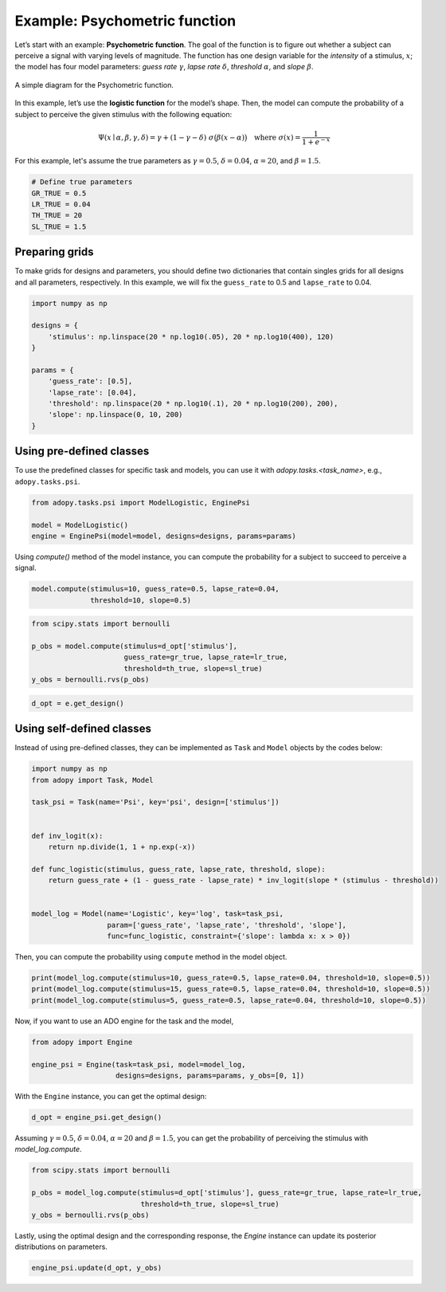 Example: Psychometric function
==============================

Let’s start with an example: **Psychometric function**. The goal of the function
is to figure out whether a subject can perceive a signal with varying levels
of magnitude. The function has one design variable for the *intensity* of a
stimulus, :math:`x`; the model has four model parameters:
*guess rate* :math:`\gamma`, *lapse rate* :math:`\delta`,
*threshold* :math:`\alpha`, and *slope* :math:`\beta`.

.. figure:: ../_static/images/Psychometricfn.svg
   :width: 70%
   :align: center

   A simple diagram for the Psychometric function.

In this example, let’s use the **logistic function** for the model’s shape.
Then, the model can compute the probability of a subject to perceive the
given stimulus with the following equation:

.. math::

    \Psi(x \mid \alpha, \beta, \gamma, \delta)
    = \gamma + (1 - \gamma - \delta) \; \sigma\big( \beta (x - \alpha) \big)
    \quad \text{where } \sigma(x) = \frac{1}{1 + e^{-x}}

For this example, let's assume the true parameters as :math:`\gamma = 0.5`,
:math:`\delta = 0.04`, :math:`\alpha = 20`, and :math:`\beta = 1.5`.

.. code:: python

   # Define true parameters
   GR_TRUE = 0.5
   LR_TRUE = 0.04
   TH_TRUE = 20
   SL_TRUE = 1.5

Preparing grids
---------------

To make grids for designs and parameters, you should define two dictionaries
that contain singles grids for all designs and all parameters, respectively.
In this example, we will fix the ``guess_rate`` to 0.5 and ``lapse_rate`` to 0.04.

.. code:: python

   import numpy as np

   designs = {
       'stimulus': np.linspace(20 * np.log10(.05), 20 * np.log10(400), 120)
   }

   params = {
       'guess_rate': [0.5],
       'lapse_rate': [0.04],
       'threshold': np.linspace(20 * np.log10(.1), 20 * np.log10(200), 200),
       'slope': np.linspace(0, 10, 200)
   }

Using pre-defined classes
------------------------

To use the predefined classes for specific task and models, you can use it
with `adopy.tasks.<task_name>`, e.g., ``adopy.tasks.psi``.

.. code:: python

   from adopy.tasks.psi import ModelLogistic, EnginePsi

   model = ModelLogistic()
   engine = EnginePsi(model=model, designs=designs, params=params)

Using `compute()` method of the model instance, you can compute the probability
for a subject to succeed to perceive a signal.

.. code:: python

   model.compute(stimulus=10, guess_rate=0.5, lapse_rate=0.04,
                 threshold=10, slope=0.5)

.. code:: python

   from scipy.stats import bernoulli

   p_obs = model.compute(stimulus=d_opt['stimulus'],
                         guess_rate=gr_true, lapse_rate=lr_true,
                         threshold=th_true, slope=sl_true)
   y_obs = bernoulli.rvs(p_obs)

.. code:: python

   d_opt = e.get_design()

Using self-defined classes
---------------------

Instead of using pre-defined classes, they can be implemented as ``Task`` and ``Model`` objects by the
codes below:

.. code:: python

   import numpy as np
   from adopy import Task, Model

   task_psi = Task(name='Psi', key='psi', design=['stimulus'])


   def inv_logit(x):
       return np.divide(1, 1 + np.exp(-x))

   def func_logistic(stimulus, guess_rate, lapse_rate, threshold, slope):
       return guess_rate + (1 - guess_rate - lapse_rate) * inv_logit(slope * (stimulus - threshold))


   model_log = Model(name='Logistic', key='log', task=task_psi,
                     param=['guess_rate', 'lapse_rate', 'threshold', 'slope'],
                     func=func_logistic, constraint={'slope': lambda x: x > 0})

Then, you can compute the probability using ``compute`` method in the
model object.

.. code:: python

   print(model_log.compute(stimulus=10, guess_rate=0.5, lapse_rate=0.04, threshold=10, slope=0.5))
   print(model_log.compute(stimulus=15, guess_rate=0.5, lapse_rate=0.04, threshold=10, slope=0.5))
   print(model_log.compute(stimulus=5, guess_rate=0.5, lapse_rate=0.04, threshold=10, slope=0.5))

Now, if you want to use an ADO engine for the task and the model,

.. code:: python

   from adopy import Engine

   engine_psi = Engine(task=task_psi, model=model_log,
                       designs=designs, params=params, y_obs=[0, 1])

With the ``Engine`` instance, you can get the optimal design:

.. code:: python

   d_opt = engine_psi.get_design()

Assuming :math:`\gamma = 0.5`, :math:`\delta = 0.04`, :math:`\alpha = 20` and :math:`\beta = 1.5`,
you can get the probability of perceiving the stimulus with `model_log.compute`.

.. code:: python

   from scipy.stats import bernoulli

   p_obs = model_log.compute(stimulus=d_opt['stimulus'], guess_rate=gr_true, lapse_rate=lr_true,
                             threshold=th_true, slope=sl_true)
   y_obs = bernoulli.rvs(p_obs)

Lastly, using the optimal design and the corresponding response, the `Engine` instance can update
its posterior distributions on parameters.

.. code:: python

   engine_psi.update(d_opt, y_obs)
